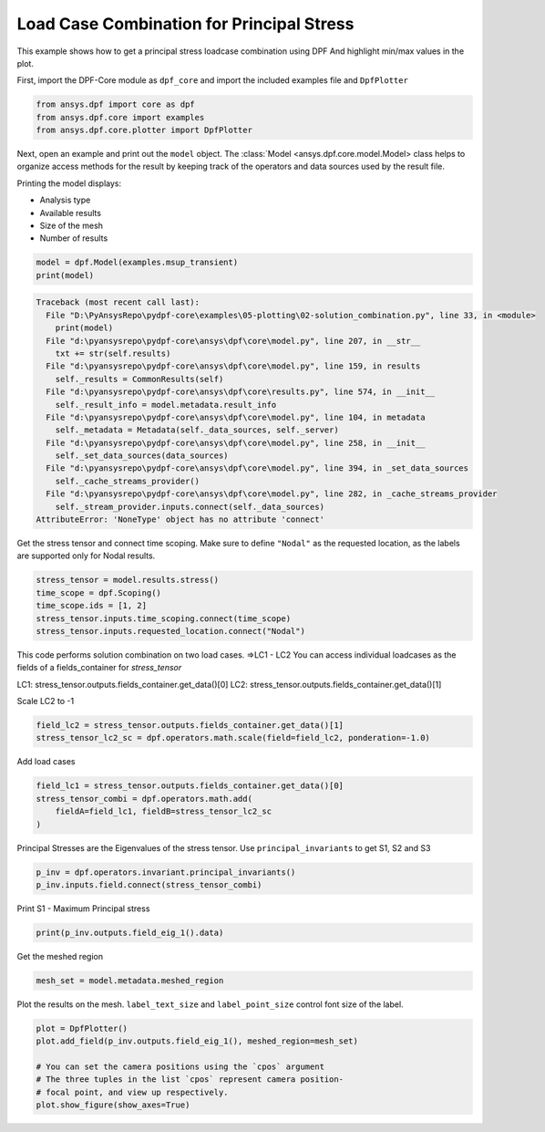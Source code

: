 
.. DO NOT EDIT.
.. THIS FILE WAS AUTOMATICALLY GENERATED BY SPHINX-GALLERY.
.. TO MAKE CHANGES, EDIT THE SOURCE PYTHON FILE:
.. "examples\05-plotting\02-solution_combination.py"
.. LINE NUMBERS ARE GIVEN BELOW.

.. only:: html

    .. note::
        :class: sphx-glr-download-link-note

        Click :ref:`here <sphx_glr_download_examples_05-plotting_02-solution_combination.py>`
        to download the full example code

.. rst-class:: sphx-glr-example-title

.. _sphx_glr_examples_05-plotting_02-solution_combination.py:


.. _solution_combination:

Load Case Combination for Principal Stress
~~~~~~~~~~~~~~~~~~~~~~~~~~~~~~~~~~~~~~~~~~
This example shows how to get a principal stress loadcase combination using DPF
And highlight min/max values in the plot.

.. GENERATED FROM PYTHON SOURCE LINES 12-14

First, import the DPF-Core module as ``dpf_core`` and import the
included examples file and ``DpfPlotter``

.. GENERATED FROM PYTHON SOURCE LINES 14-18

.. code-block:: default

    from ansys.dpf import core as dpf
    from ansys.dpf.core import examples
    from ansys.dpf.core.plotter import DpfPlotter








.. GENERATED FROM PYTHON SOURCE LINES 19-32

Next, open an example and print out the ``model`` object.  The
:class:`Model <ansys.dpf.core.model.Model> class helps to organize access
methods for the result by keeping track of the operators and data sources
used by the result
file.

Printing the model displays:

- Analysis type
- Available results
- Size of the mesh
- Number of results


.. GENERATED FROM PYTHON SOURCE LINES 32-35

.. code-block:: default

    model = dpf.Model(examples.msup_transient)
    print(model)



.. rst-class:: sphx-glr-script-out

.. code-block:: pytb

    Traceback (most recent call last):
      File "D:\PyAnsysRepo\pydpf-core\examples\05-plotting\02-solution_combination.py", line 33, in <module>
        print(model)
      File "d:\pyansysrepo\pydpf-core\ansys\dpf\core\model.py", line 207, in __str__
        txt += str(self.results)
      File "d:\pyansysrepo\pydpf-core\ansys\dpf\core\model.py", line 159, in results
        self._results = CommonResults(self)
      File "d:\pyansysrepo\pydpf-core\ansys\dpf\core\results.py", line 574, in __init__
        self._result_info = model.metadata.result_info
      File "d:\pyansysrepo\pydpf-core\ansys\dpf\core\model.py", line 104, in metadata
        self._metadata = Metadata(self._data_sources, self._server)
      File "d:\pyansysrepo\pydpf-core\ansys\dpf\core\model.py", line 258, in __init__
        self._set_data_sources(data_sources)
      File "d:\pyansysrepo\pydpf-core\ansys\dpf\core\model.py", line 394, in _set_data_sources
        self._cache_streams_provider()
      File "d:\pyansysrepo\pydpf-core\ansys\dpf\core\model.py", line 282, in _cache_streams_provider
        self._stream_provider.inputs.connect(self._data_sources)
    AttributeError: 'NoneType' object has no attribute 'connect'




.. GENERATED FROM PYTHON SOURCE LINES 36-40

Get the stress tensor and connect time scoping.
Make sure to define ``"Nodal"`` as the requested location,
as the labels are supported only for Nodal results.


.. GENERATED FROM PYTHON SOURCE LINES 40-46

.. code-block:: default

    stress_tensor = model.results.stress()
    time_scope = dpf.Scoping()
    time_scope.ids = [1, 2]
    stress_tensor.inputs.time_scoping.connect(time_scope)
    stress_tensor.inputs.requested_location.connect("Nodal")


.. GENERATED FROM PYTHON SOURCE LINES 47-55

This code performs solution combination on two load cases.
=>LC1 - LC2
You can access individual loadcases as the fields of a fields_container for `stress_tensor`

LC1: stress_tensor.outputs.fields_container.get_data()[0]
LC2: stress_tensor.outputs.fields_container.get_data()[1]

Scale LC2 to -1

.. GENERATED FROM PYTHON SOURCE LINES 55-58

.. code-block:: default

    field_lc2 = stress_tensor.outputs.fields_container.get_data()[1]
    stress_tensor_lc2_sc = dpf.operators.math.scale(field=field_lc2, ponderation=-1.0)


.. GENERATED FROM PYTHON SOURCE LINES 59-61

Add load cases


.. GENERATED FROM PYTHON SOURCE LINES 61-66

.. code-block:: default

    field_lc1 = stress_tensor.outputs.fields_container.get_data()[0]
    stress_tensor_combi = dpf.operators.math.add(
        fieldA=field_lc1, fieldB=stress_tensor_lc2_sc
    )


.. GENERATED FROM PYTHON SOURCE LINES 67-70

Principal Stresses are the Eigenvalues of the stress tensor.
Use ``principal_invariants`` to get S1, S2 and S3


.. GENERATED FROM PYTHON SOURCE LINES 70-73

.. code-block:: default

    p_inv = dpf.operators.invariant.principal_invariants()
    p_inv.inputs.field.connect(stress_tensor_combi)


.. GENERATED FROM PYTHON SOURCE LINES 74-76

Print S1 - Maximum Principal stress


.. GENERATED FROM PYTHON SOURCE LINES 76-78

.. code-block:: default

    print(p_inv.outputs.field_eig_1().data)


.. GENERATED FROM PYTHON SOURCE LINES 79-81

Get the meshed region


.. GENERATED FROM PYTHON SOURCE LINES 81-83

.. code-block:: default

    mesh_set = model.metadata.meshed_region


.. GENERATED FROM PYTHON SOURCE LINES 84-87

Plot the results on the mesh.
``label_text_size`` and ``label_point_size`` control font size of the label.


.. GENERATED FROM PYTHON SOURCE LINES 87-94

.. code-block:: default

    plot = DpfPlotter()
    plot.add_field(p_inv.outputs.field_eig_1(), meshed_region=mesh_set)

    # You can set the camera positions using the `cpos` argument
    # The three tuples in the list `cpos` represent camera position-
    # focal point, and view up respectively.
    plot.show_figure(show_axes=True)


.. rst-class:: sphx-glr-timing

   **Total running time of the script:** ( 0 minutes  0.016 seconds)


.. _sphx_glr_download_examples_05-plotting_02-solution_combination.py:


.. only :: html

 .. container:: sphx-glr-footer
    :class: sphx-glr-footer-example



  .. container:: sphx-glr-download sphx-glr-download-python

     :download:`Download Python source code: 02-solution_combination.py <02-solution_combination.py>`



  .. container:: sphx-glr-download sphx-glr-download-jupyter

     :download:`Download Jupyter notebook: 02-solution_combination.ipynb <02-solution_combination.ipynb>`


.. only:: html

 .. rst-class:: sphx-glr-signature

    `Gallery generated by Sphinx-Gallery <https://sphinx-gallery.github.io>`_

